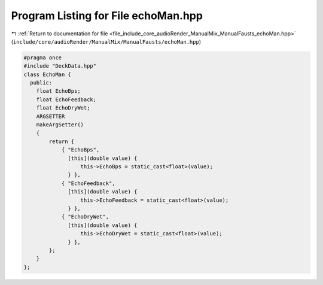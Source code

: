 
.. _program_listing_file_include_core_audioRender_ManualMix_ManualFausts_echoMan.hpp:

Program Listing for File echoMan.hpp
====================================

|exhale_lsh| :ref:`Return to documentation for file <file_include_core_audioRender_ManualMix_ManualFausts_echoMan.hpp>` (``include/core/audioRender/ManualMix/ManualFausts/echoMan.hpp``)

.. |exhale_lsh| unicode:: U+021B0 .. UPWARDS ARROW WITH TIP LEFTWARDS

.. code-block:: cpp

   #pragma once
   #include "DeckData.hpp"
   class EchoMan {
     public:
       float EchoBps;
       float EchoFeedback;
       float EchoDryWet;
       ARGSETTER
       makeArgSetter()
       {
           return {
               { "EchoBps",
                 [this](double value) {
                     this->EchoBps = static_cast<float>(value);
                 } },
               { "EchoFeedback",
                 [this](double value) {
                     this->EchoFeedback = static_cast<float>(value);
                 } },
               { "EchoDryWet",
                 [this](double value) {
                     this->EchoDryWet = static_cast<float>(value);
                 } },
           };
       }
   };
